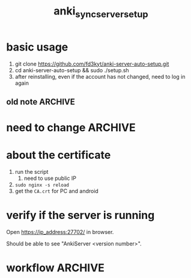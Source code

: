 #+TITLE:anki_sync_server_setup
#+OPTIONS: ^:nil toc:nil



* basic usage
1. git clone https://github.com/fd3kyt/anki-server-auto-setup.git
2. cd anki-server-auto-setup && sudo ./setup.sh
3. after reinstalling, even if the account has not changed, need to
   log in again

** old note :ARCHIVE:
#+BEGIN_SRC bash :results outptut drawer
../../anki-sync-server/ankiserverctl.py adduser anki
LANG=en_US.UTF-8 python ../../anki-sync-server/ankiserverctl.py debug
#+END_SRC

* need to change :ARCHIVE:
- +anki_server/supervisor/anki_server.conf+
  - user=[user_name]
  - don't need to change this: ~user=anki_server~
    - =sudo adduser anki_server=

* about the certificate
1. run the script
   1. need to use public IP
2. =sudo nginx -s reload=
3. get the =CA.crt= for PC and android

* verify if the server is running
Open https://ip_address:27702/ in browser.

Should be able to see "AnkiServer <version number>".

* workflow :ARCHIVE:
#+BEGIN_SRC bash :results outptut drawer
  sudo adduser anki_server
  sudo usermod -aG sudo anki_server # maybe?

  su anki_server
  cd
  # add the content of local public key into ~/.ssh/authorized_keys
  mkdir ~/.ssh
  touch ~/.ssh/authorized_keys
  chmod 700 ~/.ssh && chmod 600 ~/.ssh/authorized_keys
#+END_SRC


#+BEGIN_SRC bash :results outptut drawer
# rsync -avzhe ssh anki-sync-server anki_server@111.230.112.173:/home/anki_server
rsync -avzhe ssh anki_server anki_server@111.230.112.173:/home/anki_server
# rsync -avzhe ssh ~/Sources/anki-2.0.47 anki_server@111.230.112.173:/home/anki_server
#+END_SRC


1. =sudo adduser anki_server=
   1. setup ssh access
2. copy the folders to the machine
   1. only need =anki_server/=, will clone =anki= and
      =anki-sync-server= in the script
3. =setup_anki_server.sh=
4. =generate_certificate.sh=
5. =start_anki_server.sh=
